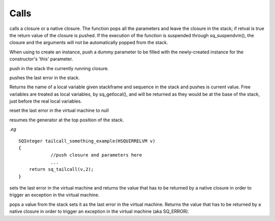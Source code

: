 .. _api_ref_calls:

=====
Calls
=====

.. _sq_call:

.. c:function:: SQRESULT sq_call(HSQUIRRELVM v, SQInteger params, SQBool retval, SQBool invoke_err_handler)

    :param HSQUIRRELVM v: the target VM
    :param SQInteger params: number of parameters of the function
    :param SQBool retval: if true the function will push the return value in the stack
    :param SQBool invoke_err_handler: if true, if a runtime error occurs during the execution of the call, the vm will invoke the error handler.
    :returns: a SQRESULT

calls a closure or a native closure. The function pops all the parameters and leave the closure in the stack; if retval is true the return value of the closure is pushed. If the execution of the function is suspended through sq_suspendvm(), the closure and the arguments will not be automatically popped from the stack.

When using to create an instance, push a dummy parameter to be filled with the newly-created instance for the constructor's 'this' parameter.



.. _sq_getcallee:

.. c:function:: SQRESULT sq_getcallee(HSQUIRRELVM v)

    :param HSQUIRRELVM v: the target VM
    :returns: a SQRESULT

push in the stack the currently running closure.





.. _sq_getlasterror:

.. c:function:: SQRESULT sq_getlasterror(HSQUIRRELVM v)

    :param HSQUIRRELVM v: the target VM
    :returns: a SQRESULT
    :remarks: the pushed error descriptor can be any valid quirrel type.

pushes the last error in the stack.





.. _sq_getlocal:

.. c:function:: const SQChar * sq_getlocal(HSQUIRRELVM v, SQUnsignedInteger level, SQUnsignedInteger nseq)

    :param HSQUIRRELVM v: the target VM
    :param SQUnsignedInteger level: the function index in the calls stack, 0 is the current function
    :param SQUnsignedInteger nseq: the index of the local variable in the stack frame (0 is 'this')
    :returns: the name of the local variable if a variable exists at the given level/seq otherwise NULL.

Returns the name of a local variable given stackframe and sequence in the stack and pushes is current value. Free variables are treated as local variables, by sq_getlocal(), and will be returned as they would be at the base of the stack, just before the real local variables.





.. _sq_reseterror:

.. c:function:: void sq_reseterror(HSQUIRRELVM v)

    :param HSQUIRRELVM v: the target VM

reset the last error in the virtual machine to null





.. _sq_resume:

.. c:function:: SQRESULT sq_resume(HSQUIRRELVM v, SQBool retval, SQBool invoke_err_handler)

    :param HSQUIRRELVM v: the target VM
    :param SQBool retval: if true the function will push the return value in the stack
    :param SQBool invoke_err_handler: if true, if a runtime error occurs during the execution of the call, the vm will invoke the error handler.
    :returns: a SQRESULT
    :remarks: if retval != 0 the return value of the generator is pushed.

resumes the generator at the top position of the stack.


.. _sq_tailcall:

.. c:function:: SQRESULT sq_tailcall(HSQUIRRELVM v, SQInteger nparams)

    :param HSQUIRRELVM v: the target VM
    :param SQInteger params: number of parameters of the function

	Calls a closure and removes the caller function from the call stack.
	This function must be invoke from a native closure and 
	he return value of sq_tailcall must be returned by the caller function(see example).
	
*.eg*

::

    SQInteger tailcall_something_example(HSQUIRRELVM v)
    {
		//push closure and parameters here
		... 
        return sq_tailcall(v,2);
    }

.. _sq_throwerror:

.. c:function:: SQRESULT sq_throwerror(HSQUIRRELVM v, const SQChar * err)

    :param HSQUIRRELVM v: the target VM
    :param const SQChar * err: the description of the error that has to be thrown
    :returns: the value that has to be returned by a native closure in order to throw an exception in the virtual machine.

sets the last error in the virtual machine and returns the value that has to be returned by a native closure in order to trigger an exception in the virtual machine.


.. _sq_throwobject:

.. c:function:: SQRESULT sq_throwobject(HSQUIRRELVM v)

    :param HSQUIRRELVM v: the target VM
    :returns: the value that has to be returned by a native closure in order to throw an exception in the virtual machine.

pops a value from the stack sets it as the last error in the virtual machine. Returns the value that has to be returned by a native closure in order to trigger an exception in the virtual machine (aka SQ_ERROR).

